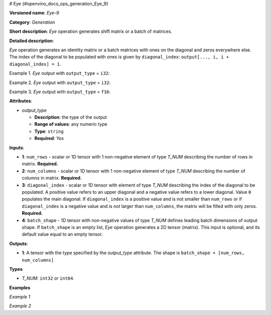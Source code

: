 # Eye {#openvino_docs_ops_generation_Eye_9}


.. meta::
  :description: Learn about Eye-9 - a generation operation, which can be 
                performed on three required and one optional input tensors.

**Versioned name**: *Eye-9*

**Category**: *Generation*

**Short description**: *Eye* operation generates shift matrix or a batch of matrices.

**Detailed description**:

*Eye* operation generates an identity matrix or a batch matrices with ones on the diagonal and zeros everywhere else. The index of the diagonal to be populated with ones is given by ``diagonal_index``: ``output[..., i, i + diagonal_index] = 1``.


Example 1. *Eye* output with ``output_type`` = ``i32``:

.. code-block:: xml
   :force:
   
   num_rows = 3
   
   num_columns = 4
   
   diagonal_index = 2
   
   output  = [[0 0 1 0]
              [0 0 0 1]
              [0 0 0 0]]

Example 2. *Eye* output with ``output_type`` = ``i32``:

.. code-block:: xml
   :force:
   
   num_rows = 3
   
   num_columns = 4
   
   diagonal_index = -1
   
   output  = [[0 0 0 0]
              [1 0 0 0]
              [0 1 0 0]]

Example 3. *Eye* output with ``output_type`` = ``f16``:

.. code-block:: xml
   :force:
   
   num_rows = 2
   
   diagonal_index = 5
   
   batch_shape = [1, 2]
   
   output  = [[[[0. 0.]
                [0. 0.]]
               [[0. 0.]
                [0. 0.]]]]

**Attributes**:

* *output_type*

  * **Description**: the type of the output
  * **Range of values**: any numeric type
  * **Type**: ``string``
  * **Required**: *Yes*


**Inputs**:

* **1**: ``num_rows`` - scalar or 1D tensor with 1 non-negative element of type *T_NUM* describing the number of rows in matrix. **Required.**
* **2**: ``num_columns`` - scalar or 1D tensor with 1 non-negative element of type *T_NUM* describing the number of columns in matrix. **Required.**
* **3**: ``diagonal_index`` - scalar or 1D tensor with element of type *T_NUM* describing the index of the diagonal to be populated. A positive value refers to an upper diagonal and a negative value refers to a lower diagonal. Value ``0`` populates the main diagonal. If ``diagonal_index`` is a positive value and is not smaller than ``num_rows`` or if ``diagonal_index`` is a negative value and is not larger than ``num_columns``, the matrix will be filled with only zeros. **Required.**
* **4**: ``batch_shape`` - 1D tensor with non-negative values of type *T_NUM* defines leading batch dimensions of output shape. If ``batch_shape`` is an empty list, *Eye* operation generates a 2D tensor (matrix). This input is optional, and its default value equal to an empty tensor.


**Outputs**:

* **1**: A tensor with the type specified by the *output_type* attribute. The shape is ``batch_shape + [num_rows, num_columns]``

**Types**

* *T_NUM*: ``int32`` or ``int64``.

**Examples**

*Example 1*

.. code-block:: xml
   :force:
   
   <layer ... name="Eye" type="Eye">
       <data output_type="i8"/>
       <input>
           <port id="0" precision="I32"/>  < !-- num rows: 5 -->
           <port id="1" precision="I32"/>  < !-- num columns: 5 -->
           <port id="2" precision="I32"/>  < !-- diagonal index -->
       </input>
       <output>
           <port id="3" precision="I8" names="Eye:0">
               <dim>5</dim>
               <dim>5</dim>
           </port>
       </output>
   </layer>

*Example 2*

.. code-block:: xml
   :force:
   
   <layer ... name="Eye" type="Eye">
       <data output_type="f32"/>
       <input>
           <port id="0" precision="I32"/>  < !-- num rows -->
           <port id="1" precision="I32"/>  < !-- num columns -->
           <port id="2" precision="I32"/>  < !-- diagonal index -->
           <port id="3" precision="I32"/>  < !-- batch_shape : [2, 3] -->
       </input>
       <output>
           <port id="3" precision="F32" names="Eye:0">
               <dim>2</dim>
               <dim>3</dim>
               <dim>-1</dim>
               <dim>-1</dim>
           </port>
       </output>
   </layer>


